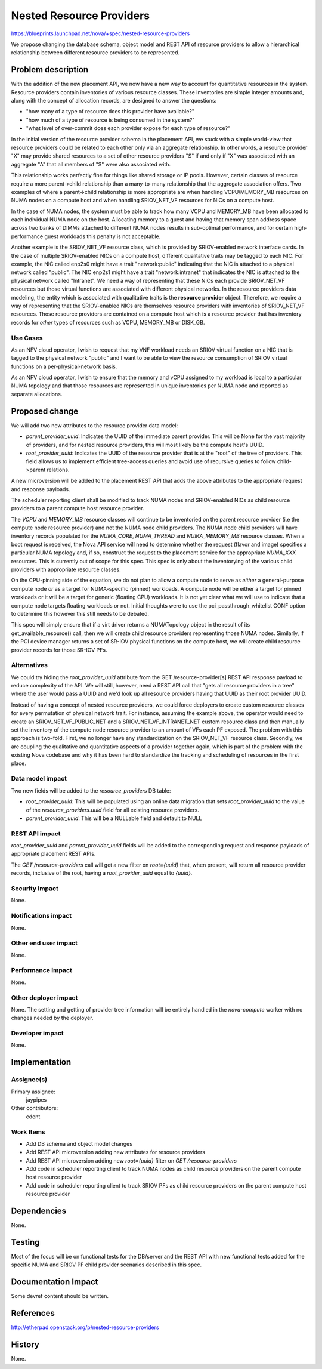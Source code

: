 ..
 This work is licensed under a Creative Commons Attribution 3.0 Unported
 License.

 http://creativecommons.org/licenses/by/3.0/legalcode

=========================
Nested Resource Providers
=========================

https://blueprints.launchpad.net/nova/+spec/nested-resource-providers

We propose changing the database schema, object model and REST API of resource
providers to allow a hierarchical relationship between different resource
providers to be represented.

Problem description
===================

With the addition of the new placement API, we now have a new way to account
for quantitative resources in the system. Resource providers contain
inventories of various resource classes. These inventories are simple integer
amounts and, along with the concept of allocation records, are designed to
answer the questions:

* "how many of a type of resource does this provider have available?"
* "how much of a type of resource is being consumed in the system?"
* "what level of over-commit does each provider expose for each type of
  resource?"

In the initial version of the resource provider schema in the placement API, we
stuck with a simple world-view that resource providers could be related to each
other only via an aggregate relationship. In other words, a resource provider
"X" may provide shared resources to a set of other resource providers "S" if
and only if "X" was associated with an aggregate "A" that all members of "S"
were also associated with.

This relationship works perfectly fine for things like shared storage or IP
pools. However, certain classes of resource require a more parent->child
relationship than a many-to-many relationship that the aggregate association
offers. Two examples of where a parent->child relationship is more appropriate
are when handling VCPU/MEMORY_MB resources on NUMA nodes on a compute host and
when handling SRIOV_NET_VF resources for NICs on a compute host.

In the case of NUMA nodes, the system must be able to track how many VCPU and
MEMORY_MB have been allocated to each individual NUMA node on the host.
Allocating memory to a guest and having that memory span address space across
two banks of DIMMs attached to different NUMA nodes results in sub-optimal
performance, and for certain high-performance guest workloads this penalty is
not acceptable.

Another example is the SRIOV_NET_VF resource class, which is provided by
SRIOV-enabled network interface cards. In the case of multiple SRIOV-enabled
NICs on a compute host, different qualitative traits may be tagged to each NIC.
For example, the NIC called enp2s0 might have a trait "network:public"
indicating that the NIC is attached to a physical network called "public". The
NIC enp2s1 might have a trait "network:intranet" that indicates the NIC is
attached to the physical network called "Intranet". We need a way of
representing that these NICs each provide SRIOV_NET_VF resources but those
virtual functions are associated with different physical networks. In the
resource providers data modeling, the entity which is associated with
qualitative traits is the **resource provider** object. Therefore, we require a
way of representing that the SRIOV-enabled NICs are themselves resource
providers with inventories of SRIOV_NET_VF resources. Those resource providers
are contained on a compute host which is a resource provider that has
inventory records for *other* types of resources such as VCPU, MEMORY_MB or
DISK_GB.

Use Cases
---------

As an NFV cloud operator, I wish to request that my VNF workload needs an SRIOV
virtual function on a NIC that is tagged to the physical network "public" and I
want to be able to view the resource consumption of SRIOV virtual functions on
a per-physical-network basis.

As an NFV cloud operator, I wish to ensure that the memory and vCPU assigned to
my workload is local to a particular NUMA topology and that those resources are
represented in unique inventories per NUMA node and reported as separate
allocations.

Proposed change
===============

We will add two new attributes to the resource provider data model:

* `parent_provider_uuid`: Indicates the UUID of the immediate parent provider.
  This will be None for the vast majority of providers, and for nested resource
  providers, this will most likely be the compute host's UUID.
* `root_provider_uuid`: Indicates the UUID of the resource provider that is at
  the "root" of the tree of providers. This field allows us to implement
  efficient tree-access queries and avoid use of recursive queries to follow
  child->parent relations.

A new microversion will be added to the placement REST API that adds the above
attributes to the appropriate request and response payloads.

The scheduler reporting client shall be modified to track NUMA nodes and
SRIOV-enabled NICs as child resource providers to a parent compute host
resource provider.

The `VCPU` and `MEMORY_MB` resource classes will continue to be inventoried on
the parent resource provider (i.e the compute node resource provider) and not
the NUMA node child providers. The NUMA node child providers will have
inventory records populated for the `NUMA_CORE`, `NUMA_THREAD` and
`NUMA_MEMORY_MB` resource classes. When a boot request is received, the Nova
API service will need to determine whether the request (flavor and image)
specifies a particular NUMA topology and, if so, construct the request to the
placement service for the appropriate `NUMA_XXX` resources. This is currently
out of scope for this spec. This spec is only about the inventorying of the
various child providers with appropriate resource classes.

On the CPU-pinning side of the equation, we do not plan to allow a compute node
to serve as *either* a general-purpose compute node *or* as a target for
NUMA-specific (pinned) workloads. A compute node will be either a target for
pinned workloads or it will be a target for generic (floating CPU) workloads.
It is not yet clear what we will use to indicate that a compute node targets
floating workloads or not. Initial thoughts were to use the
pci_passthrough_whitelist CONF option to determine this however this still
needs to be debated.

This spec will simply ensure that if a virt driver returns a NUMATopology
object in the result of its get_available_resource() call, then we will create
child resource providers representing those NUMA nodes. Similarly, if the PCI
device manager returns a set of SR-IOV physical functions on the compute host,
we will create child resource provider records for those SR-IOV PFs.

Alternatives
------------

We could try hiding the `root_provider_uuid` attribute from the GET
/resource-provider[s] REST API response payload to reduce complexity of the
API. We will still, however, need a REST API call that "gets all resource
providers in a tree" where the user would pass a UUID and we'd look up all
resource providers having that UUID as their root provider UUID.

Instead of having a concept of nested resource providers, we could force
deployers to create custom resource classes for every permutation of physical
network trait. For instance, assuming the example above, the operator would
need to create an SRIOV_NET_VF_PUBLIC_NET and a SRIOV_NET_VF_INTRANET_NET
custom resource class and then manually set the inventory of the compute node
resource provider to an amount of VFs each PF exposed. The problem with this
approach is two-fold. First, we no longer have any standardization on the
SRIOV_NET_VF resource class. Secondly, we are coupling the qualitative and
quantitative aspects of a provider together again, which is part of the problem
with the existing Nova codebase and why it has been hard to standardize the
tracking and scheduling of resources in the first place.

Data model impact
-----------------

Two new fields will be added to the `resource_providers` DB table:

* `root_provider_uuid`: This will be populated using an online data migration
  that sets `root_provider_uuid` to the value of the `resource_providers.uuid`
  field for all existing resource providers.
* `parent_provider_uuid`: This will be a NULLable field and default to NULL

REST API impact
---------------

`root_provider_uuid` and `parent_provider_uuid` fields will be added to the
corresponding request and response payloads of appropriate placement REST APIs.

The `GET /resource-providers` call will get a new filter on `root={uuid}` that,
when present, will return all resource provider records, inclusive of the root,
having a `root_provider_uuid` equal to `{uuid}`.

Security impact
---------------

None.

Notifications impact
--------------------

None.

Other end user impact
---------------------

None.

Performance Impact
------------------

None.

Other deployer impact
---------------------

None. The setting and getting of provider tree information will be entirely
handled in the `nova-compute` worker with no changes needed by the deployer.

Developer impact
----------------

None.

Implementation
==============

Assignee(s)
-----------

Primary assignee:
  jaypipes

Other contributors:
  cdent

Work Items
----------

* Add DB schema and object model changes
* Add REST API microversion adding new attributes for resource providers
* Add REST API microversion adding new `root={uuid}` filter on `GET
  /resource-providers`
* Add code in scheduler reporting client to track NUMA nodes as child resource
  providers on the parent compute host resource provider
* Add code in scheduler reporting client to track SRIOV PFs as child resource
  providers on the parent compute host resource provider

Dependencies
============

None.

Testing
=======

Most of the focus will be on functional tests for the DB/server and the REST
API with new functional tests added for the specific NUMA and SRIOV PF child
provider scenarios described in this spec.

Documentation Impact
====================

Some devref content should be written.

References
==========

http://etherpad.openstack.org/p/nested-resource-providers

History
=======

None.
